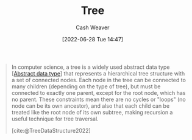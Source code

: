 :PROPERTIES:
:ID:       1a068ad5-3e16-4ec4-b238-6fdc5904aeb4
:END:
#+title: Tree
#+author: Cash Weaver
#+date: [2022-06-28 Tue 14:47]
#+filetags: :concept:

#+begin_quote
In computer science, a tree is a widely used abstract data type [[[id:2eae74ba-4003-45cf-8425-7291aaa7a537][Abstract data type]]] that represents a hierarchical tree structure with a set of connected nodes. Each node in the tree can be connected to many children (depending on the type of tree), but must be connected to exactly one parent, except for the root node, which has no parent. These constraints mean there are no cycles or "loops" (no node can be its own ancestor), and also that each child can be treated like the root node of its own subtree, making recursion a useful technique for tree traversal.

[cite:@TreeDataStructure2022]
#+end_quote
#+print_bibliography:
* Anki :noexport:
:PROPERTIES:
:ANKI_DECK: Default
:END:
